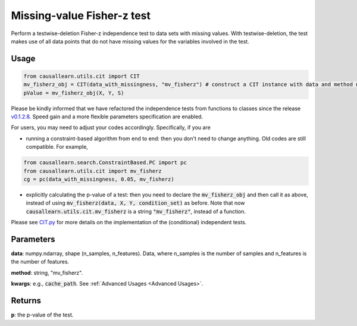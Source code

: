 .. _Missing-value Fisher-z test:

Missing-value Fisher-z test
====================================

Perform a testwise-deletion Fisher-z independence test to data sets with missing values.
With testwise-deletion, the test makes use of all data points that do not have missing values for the variables involved in the test.

Usage
--------
.. code-block:: python

    from causallearn.utils.cit import CIT
    mv_fisherz_obj = CIT(data_with_missingness, "mv_fisherz") # construct a CIT instance with data and method name
    pValue = mv_fisherz_obj(X, Y, S)

Please be kindly informed that we have refactored the independence tests from functions to classes since the release `v0.1.2.8 <https://github.com/cmu-phil/causal-learn/releases/tag/0.1.2.8>`_. Speed gain and a more flexible parameters specification are enabled.

For users, you may need to adjust your codes accordingly. Specifically, if you are

+ running a constraint-based algorithm from end to end: then you don't need to change anything. Old codes are still compatible. For example,
.. code-block:: python

    from causallearn.search.ConstraintBased.PC import pc
    from causallearn.utils.cit import mv_fisherz
    cg = pc(data_with_missingness, 0.05, mv_fisherz)

+ explicitly calculating the p-value of a test: then you need to declare the :code:`mv_fisherz_obj` and then call it as above, instead of using :code:`mv_fisherz(data, X, Y, condition_set)` as before. Note that now :code:`causallearn.utils.cit.mv_fisherz` is a string :code:`"mv_fisherz"`, instead of a function.

Please see `CIT.py <https://github.com/cmu-phil/causal-learn/blob/main/causallearn/utils/cit.py>`_
for more details on the implementation of the (conditional) independent tests.


Parameters
------------
**data**: numpy.ndarray, shape (n_samples, n_features). Data, where n_samples is the number of samples
and n_features is the number of features.

**method**: string, "mv_fisherz".

**kwargs**: e.g., :code:`cache_path`. See :ref:`Advanced Usages <Advanced Usages>`.

Returns
----------------
**p**: the p-value of the test.
